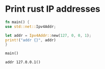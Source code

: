 * Print rust IP addresses
  #+begin_src rust :results output
    fn main() {
	use std::net::Ipv4Addr;

	let addr = Ipv4Addr::new(127, 0, 0, 1);
	print!("addr {}", addr)
    }

    main()
  #+end_src

  #+RESULTS:
  : addr 127.0.0.1()
